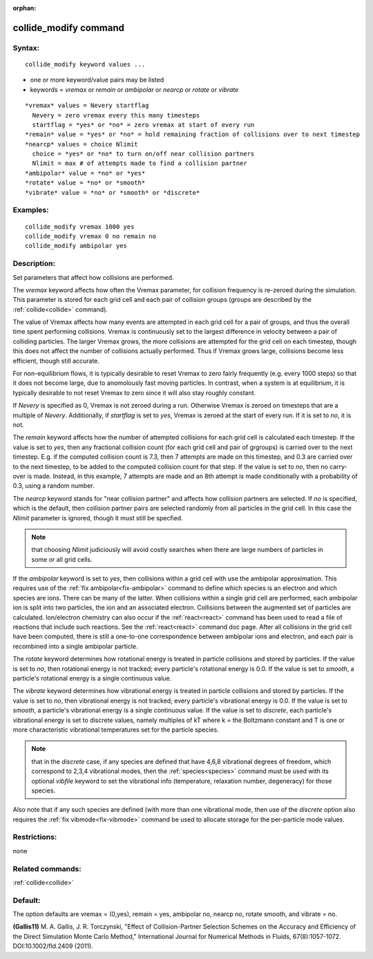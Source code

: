 
:orphan:

.. index:: collide_modify

.. _collide-modify:

.. _collide-modify-command:

######################
collide_modify command
######################

.. _collide-modify-syntax:

*******
Syntax:
*******

::

   collide_modify keyword values ...

- one or more keyword/value pairs may be listed 

- keywords = *vremax* or *remain* or *ambipolar* or *nearcp* or *rotate* or *vibrate*

::

     *vremax* values = Nevery startflag
       Nevery = zero vremax every this many timesteps
       startflag = *yes* or *no* = zero vremax at start of every run
     *remain* value = *yes* or *no* = hold remaining fraction of collisions over to next timestep
     *nearcp* values = choice Nlimit
       choice = *yes* or *no* to turn on/off near collision partners
       Nlimit = max # of attempts made to find a collision partner
     *ambipolar* value = *no* or *yes*
     *rotate* value = *no* or *smooth*
     *vibrate* value = *no* or *smooth* or *discrete*

.. _collide-modify-examples:

*********
Examples:
*********

::

   collide_modify vremax 1000 yes
   collide_modify vremax 0 no remain no
   collide_modify ambipolar yes

.. _collide-modify-descriptio:

************
Description:
************

Set parameters that affect how collisions are performed.

The *vremax* keyword affects how often the Vremax parameter, for
collision frequency is re-zeroed during the simulation.  This
parameter is stored for each grid cell and each pair of collision
groups (groups are described by the :ref:`collide<collide>` command).

The value of Vremax affects how many events are attempted in each grid
cell for a pair of groups, and thus the overall time spent performing
collisions.  Vremax is continuously set to the largest difference in
velocity between a pair of colliding particles.  The larger Vremax
grows, the more collisions are attempted for the grid cell on each
timestep, though this does not affect the number of collisions
actually performed.  Thus if Vremax grows large, collisions become
less efficient, though still accurate.

For non-equilibrium flows, it is typically desirable to reset Vremax
to zero fairly frequently (e.g. every 1000 steps) so that it does not
become large, due to anomolously fast moving particles.  In contrast,
when a system is at equilibrium, it is typically desirable to not
reset Vremax to zero since it will also stay roughly constant.

If *Nevery* is specified as 0, Vremax is not zeroed during a run.
Otherwise Vremax is zeroed on timesteps that are a multiple of
*Nevery*.  Additionally, if *startflag* is set to *yes*, Vremax is
zeroed at the start of every run.  If it is set to *no*, it is not.

The *remain* keyword affects how the number of attempted collisions
for each grid cell is calculated each timestep.  If the value is set
to *yes*, then any fractional collision count (for each grid cell and
pair of grgroups) is carried over to the next timestep.  E.g. if the
computed collision count is 7.3, then 7 attempts are made on this
timestep, and 0.3 are carried over to the next timestep, to be added
to the computed collision count for that step.  If the value is set to
*no*, then no carry-over is made.  Instead, in this example, 7
attempts are made and an 8th attempt is made conditionally with a
probability of 0.3, using a random number.

The *nearcp* keyword stands for "near collision partner" and affects
how collision partners are selected.  If *no* is specified, which is
the default, then collision partner pairs are selected randomly from
all particles in the grid cell.  In this case the *Nlimit* parameter
is ignored, though it must still be specfied.

.. note::

  that choosing *Nlimit* judiciously will avoid costly searches
  when there are large numbers of particles in some or all grid cells.

If the *ambipolar* keyword is set to *yes*, then collisions within a
grid cell with use the ambipolar approximation.  This requires use of
the :ref:`fix ambipolar<fix-ambipolar>` command to define which species
is an electron and which species are ions.  There can be many of the
latter.  When collisions within a single grid cell are performed, each
ambipolar ion is split into two particles, the ion and an associated
electron.  Collisions between the augmented set of particles are
calculated.  Ion/electron chemistry can also occur if the
:ref:`react<react>` command has been used to read a file of reactions
that include such reactions.  See the :ref:`react<react>` command doc
page.  After all collisions in the grid cell have been computed, there
is still a one-to-one correspondence between ambipolar ions and
electron, and each pair is recombined into a single ambipolar
particle.

The *rotate* keyword determines how rotational energy is treated in
particle collisions and stored by particles.  If the value is set to
*no*, then rotational energy is not tracked; every particle's
rotational energy is 0.0.  If the value is set to *smooth*, a
particle's rotational energy is a single continuous value.

The *vibrate* keyword determines how vibrational energy is treated in
particle collisions and stored by particles.  If the value is set to
*no*, then vibrational energy is not tracked; every particle's
vibrational energy is 0.0.  If the value is set to *smooth*, a
particle's vibrational energy is a single continuous value.  If the
value is set to *discrete*, each particle's vibrational energy is set
to discrete values, namely multiples of kT where k = the Boltzmann
constant and T is one or more characteristic vibrational temperatures
set for the particle species.

.. note::

  that in the *discrete* case, if any species are defined that have
  4,6,8 vibrational degrees of freedom, which correspond to 2,3,4
  vibrational modes, then the :ref:`species<species>` command must be
  used with its optional *vibfile* keyword to set the vibrational info
  (temperature, relaxation number, degeneracy) for those species.

Also note that if any such species are defined (with more than one
vibrational mode, then use of the *discrete* option also requires the
:ref:`fix vibmode<fix-vibmode>` command be used to allocate storage for
the per-particle mode values.

.. _collide-modify-restrictio:

*************
Restrictions:
*************

none

.. _collide-modify-related-commands:

*****************
Related commands:
*****************

:ref:`collide<collide>`

.. _collide-modify-default:

********
Default:
********

The option defaults are vremax = (0,yes), remain = yes, ambipolar no,
nearcp no, rotate smooth, and vibrate = no.

.. _Gallis11:

**(Gallis11)** M. A. Gallis, J. R. Torczynski, "Effect of
Collision-Partner Selection Schemes on the Accuracy and Efficiency of
the Direct Simulation Monte Carlo Method," International Journal for
Numerical Methods in Fluids, 67(8):1057-1072. DOI:10.1002/fld.2409
(2011).

